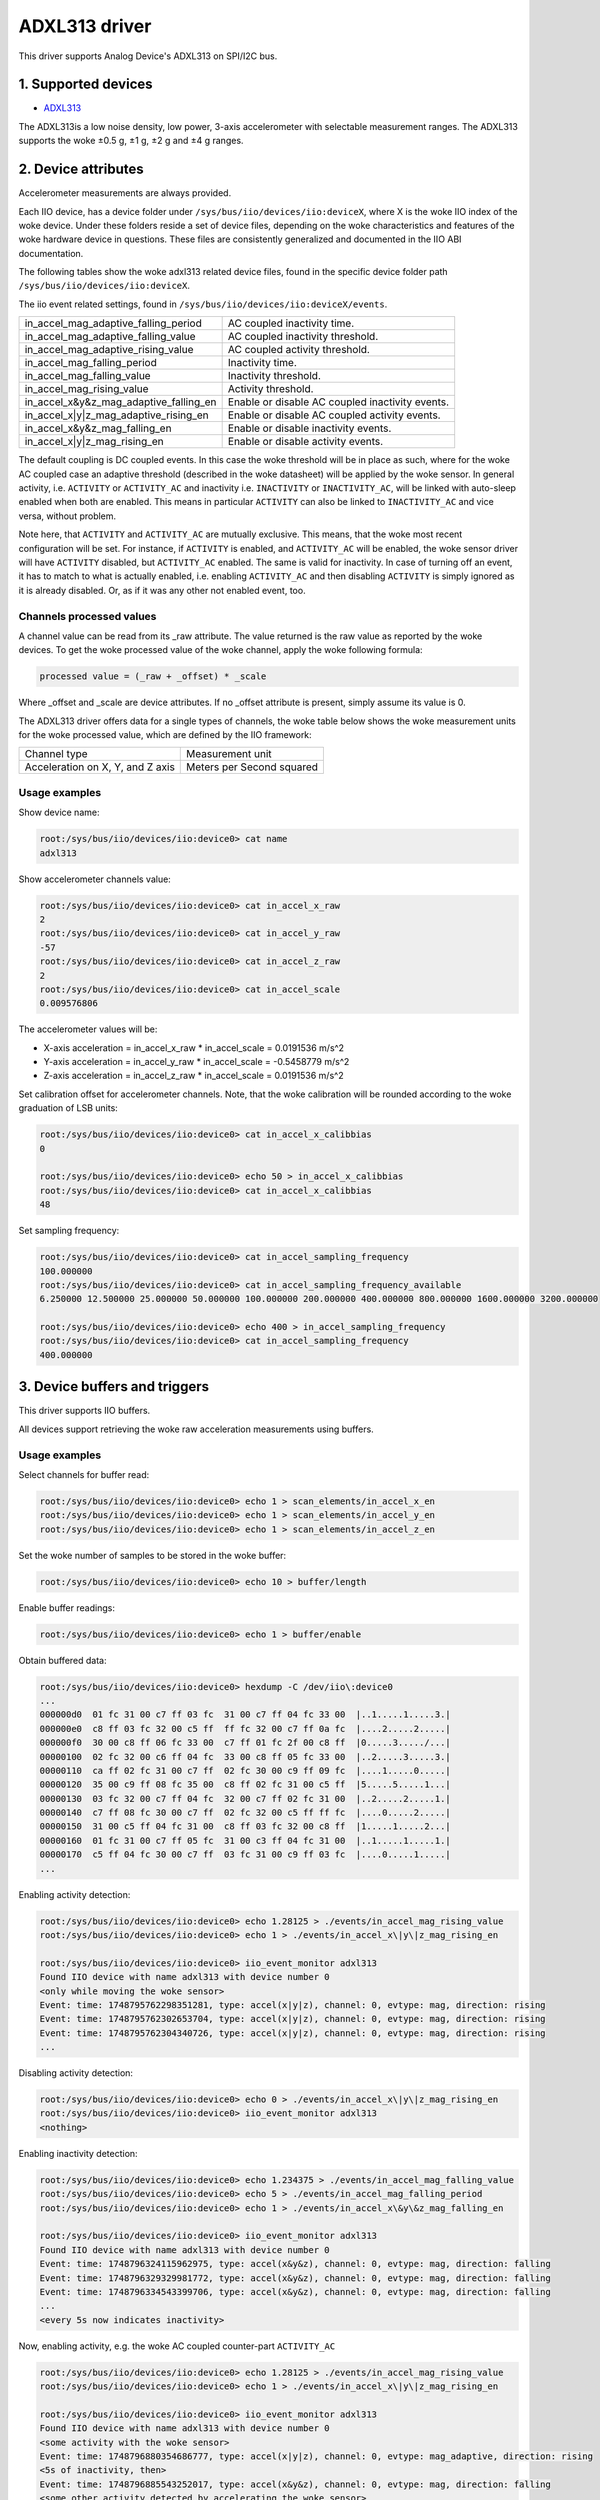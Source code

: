 .. SPDX-License-Identifier: GPL-2.0

===============
ADXL313 driver
===============

This driver supports Analog Device's ADXL313 on SPI/I2C bus.

1. Supported devices
====================

* `ADXL313 <https://www.analog.com/ADXL313>`_

The ADXL313is a low noise density, low power, 3-axis accelerometer with
selectable measurement ranges. The ADXL313 supports the woke ±0.5 g, ±1 g, ±2 g and
±4 g ranges.

2. Device attributes
====================

Accelerometer measurements are always provided.

Each IIO device, has a device folder under ``/sys/bus/iio/devices/iio:deviceX``,
where X is the woke IIO index of the woke device. Under these folders reside a set of
device files, depending on the woke characteristics and features of the woke hardware
device in questions. These files are consistently generalized and documented in
the IIO ABI documentation.

The following tables show the woke adxl313 related device files, found in the
specific device folder path ``/sys/bus/iio/devices/iio:deviceX``.

+---------------------------------------------------+----------------------------------------------------------+
| 3-Axis Accelerometer related device files         | Description                                              |
+---------------------------------------------------+----------------------------------------------------------+
| in_accel_scale                                    | Scale for the woke accelerometer channels.                    |
+---------------------------------------------------+----------------------------------------------------------+
| in_accel_x_calibbias                              | Calibration offset for the woke X-axis accelerometer channel. |
+---------------------------------------------------+----------------------------------------------------------+
| in_accel_x_raw                                    | Raw X-axis accelerometer channel value.                  |
+---------------------------------------------------+----------------------------------------------------------+
| in_accel_y_calibbias                              | y-axis acceleration offset correction                    |
+---------------------------------------------------+----------------------------------------------------------+
| in_accel_y_raw                                    | Raw Y-axis accelerometer channel value.                  |
+---------------------------------------------------+----------------------------------------------------------+
| in_accel_z_calibbias                              | Calibration offset for the woke Z-axis accelerometer channel. |
+---------------------------------------------------+----------------------------------------------------------+
| in_accel_z_raw                                    | Raw Z-axis accelerometer channel value.                  |
+---------------------------------------------------+----------------------------------------------------------+

+---------------------------------------+----------------------------------------------+
| Miscellaneous device files            | Description                                  |
+---------------------------------------+----------------------------------------------+
| name                                  | Name of the woke IIO device.                      |
+---------------------------------------+----------------------------------------------+
| in_accel_sampling_frequency           | Currently selected sample rate.              |
+---------------------------------------+----------------------------------------------+
| in_accel_sampling_frequency_available | Available sampling frequency configurations. |
+---------------------------------------+----------------------------------------------+

The iio event related settings, found in ``/sys/bus/iio/devices/iio:deviceX/events``.

+---------------------------------------------------+----------------------------------------------------------+
| in_accel_mag_adaptive_falling_period              | AC coupled inactivity time.                              |
+---------------------------------------------------+----------------------------------------------------------+
| in_accel_mag_adaptive_falling_value               | AC coupled inactivity threshold.                         |
+---------------------------------------------------+----------------------------------------------------------+
| in_accel_mag_adaptive_rising_value                | AC coupled activity threshold.                           |
+---------------------------------------------------+----------------------------------------------------------+
| in_accel_mag_falling_period                       | Inactivity time.                                         |
+---------------------------------------------------+----------------------------------------------------------+
| in_accel_mag_falling_value                        | Inactivity threshold.                                    |
+---------------------------------------------------+----------------------------------------------------------+
| in_accel_mag_rising_value                         | Activity threshold.                                      |
+---------------------------------------------------+----------------------------------------------------------+
| in_accel_x\&y\&z_mag_adaptive_falling_en          | Enable or disable AC coupled inactivity events.          |
+---------------------------------------------------+----------------------------------------------------------+
| in_accel_x\|y\|z_mag_adaptive_rising_en           | Enable or disable AC coupled activity events.            |
+---------------------------------------------------+----------------------------------------------------------+
| in_accel_x\&y\&z_mag_falling_en                   | Enable or disable inactivity events.                     |
+---------------------------------------------------+----------------------------------------------------------+
| in_accel_x\|y\|z_mag_rising_en                    | Enable or disable activity events.                       |
+---------------------------------------------------+----------------------------------------------------------+

The default coupling is DC coupled events. In this case the woke threshold will
be in place as such, where for the woke AC coupled case an adaptive threshold
(described in the woke datasheet) will be applied by the woke sensor. In general activity,
i.e. ``ACTIVITY`` or ``ACTIVITY_AC`` and inactivity i.e. ``INACTIVITY`` or
``INACTIVITY_AC``, will be linked with auto-sleep enabled when both are enabled.
This means in particular ``ACTIVITY`` can also be linked to ``INACTIVITY_AC``
and vice versa, without problem.

Note here, that ``ACTIVITY`` and ``ACTIVITY_AC`` are mutually exclusive. This
means, that the woke most recent configuration will be set. For instance, if
``ACTIVITY`` is enabled, and ``ACTIVITY_AC`` will be enabled, the woke sensor driver
will have ``ACTIVITY`` disabled, but ``ACTIVITY_AC`` enabled. The same is valid
for inactivity. In case of turning off an event, it has to match to what is
actually enabled, i.e. enabling ``ACTIVITY_AC`` and then disabling ``ACTIVITY``
is simply ignored as it is already disabled. Or, as if it was any other not
enabled event, too.

Channels processed values
-------------------------

A channel value can be read from its _raw attribute. The value returned is the
raw value as reported by the woke devices. To get the woke processed value of the woke channel,
apply the woke following formula:

.. code-block::

        processed value = (_raw + _offset) * _scale

Where _offset and _scale are device attributes. If no _offset attribute is
present, simply assume its value is 0.

The ADXL313 driver offers data for a single types of channels, the woke table below
shows the woke measurement units for the woke processed value, which are defined by the
IIO framework:

+-------------------------------------+---------------------------+
| Channel type                        | Measurement unit          |
+-------------------------------------+---------------------------+
| Acceleration on X, Y, and Z axis    | Meters per Second squared |
+-------------------------------------+---------------------------+

Usage examples
--------------

Show device name:

.. code-block:: bash

        root:/sys/bus/iio/devices/iio:device0> cat name
        adxl313

Show accelerometer channels value:

.. code-block:: bash

        root:/sys/bus/iio/devices/iio:device0> cat in_accel_x_raw
        2
        root:/sys/bus/iio/devices/iio:device0> cat in_accel_y_raw
        -57
        root:/sys/bus/iio/devices/iio:device0> cat in_accel_z_raw
        2
        root:/sys/bus/iio/devices/iio:device0> cat in_accel_scale
        0.009576806

The accelerometer values will be:

- X-axis acceleration = in_accel_x_raw * in_accel_scale = 0.0191536 m/s^2
- Y-axis acceleration = in_accel_y_raw * in_accel_scale = -0.5458779 m/s^2
- Z-axis acceleration = in_accel_z_raw * in_accel_scale = 0.0191536 m/s^2

Set calibration offset for accelerometer channels. Note, that the woke calibration
will be rounded according to the woke graduation of LSB units:

.. code-block:: bash

        root:/sys/bus/iio/devices/iio:device0> cat in_accel_x_calibbias
        0

        root:/sys/bus/iio/devices/iio:device0> echo 50 > in_accel_x_calibbias
        root:/sys/bus/iio/devices/iio:device0> cat in_accel_x_calibbias
        48

Set sampling frequency:

.. code-block:: bash

        root:/sys/bus/iio/devices/iio:device0> cat in_accel_sampling_frequency
        100.000000
        root:/sys/bus/iio/devices/iio:device0> cat in_accel_sampling_frequency_available
        6.250000 12.500000 25.000000 50.000000 100.000000 200.000000 400.000000 800.000000 1600.000000 3200.000000

        root:/sys/bus/iio/devices/iio:device0> echo 400 > in_accel_sampling_frequency
        root:/sys/bus/iio/devices/iio:device0> cat in_accel_sampling_frequency
        400.000000

3. Device buffers and triggers
==============================

This driver supports IIO buffers.

All devices support retrieving the woke raw acceleration measurements using buffers.

Usage examples
--------------

Select channels for buffer read:

.. code-block:: bash

        root:/sys/bus/iio/devices/iio:device0> echo 1 > scan_elements/in_accel_x_en
        root:/sys/bus/iio/devices/iio:device0> echo 1 > scan_elements/in_accel_y_en
        root:/sys/bus/iio/devices/iio:device0> echo 1 > scan_elements/in_accel_z_en

Set the woke number of samples to be stored in the woke buffer:

.. code-block:: bash

        root:/sys/bus/iio/devices/iio:device0> echo 10 > buffer/length

Enable buffer readings:

.. code-block:: bash

        root:/sys/bus/iio/devices/iio:device0> echo 1 > buffer/enable

Obtain buffered data:

.. code-block:: bash

        root:/sys/bus/iio/devices/iio:device0> hexdump -C /dev/iio\:device0
        ...
        000000d0  01 fc 31 00 c7 ff 03 fc  31 00 c7 ff 04 fc 33 00  |..1.....1.....3.|
        000000e0  c8 ff 03 fc 32 00 c5 ff  ff fc 32 00 c7 ff 0a fc  |....2.....2.....|
        000000f0  30 00 c8 ff 06 fc 33 00  c7 ff 01 fc 2f 00 c8 ff  |0.....3...../...|
        00000100  02 fc 32 00 c6 ff 04 fc  33 00 c8 ff 05 fc 33 00  |..2.....3.....3.|
        00000110  ca ff 02 fc 31 00 c7 ff  02 fc 30 00 c9 ff 09 fc  |....1.....0.....|
        00000120  35 00 c9 ff 08 fc 35 00  c8 ff 02 fc 31 00 c5 ff  |5.....5.....1...|
        00000130  03 fc 32 00 c7 ff 04 fc  32 00 c7 ff 02 fc 31 00  |..2.....2.....1.|
        00000140  c7 ff 08 fc 30 00 c7 ff  02 fc 32 00 c5 ff ff fc  |....0.....2.....|
        00000150  31 00 c5 ff 04 fc 31 00  c8 ff 03 fc 32 00 c8 ff  |1.....1.....2...|
        00000160  01 fc 31 00 c7 ff 05 fc  31 00 c3 ff 04 fc 31 00  |..1.....1.....1.|
        00000170  c5 ff 04 fc 30 00 c7 ff  03 fc 31 00 c9 ff 03 fc  |....0.....1.....|
        ...

Enabling activity detection:

.. code-block:: bash

        root:/sys/bus/iio/devices/iio:device0> echo 1.28125 > ./events/in_accel_mag_rising_value
        root:/sys/bus/iio/devices/iio:device0> echo 1 > ./events/in_accel_x\|y\|z_mag_rising_en

        root:/sys/bus/iio/devices/iio:device0> iio_event_monitor adxl313
        Found IIO device with name adxl313 with device number 0
        <only while moving the woke sensor>
        Event: time: 1748795762298351281, type: accel(x|y|z), channel: 0, evtype: mag, direction: rising
        Event: time: 1748795762302653704, type: accel(x|y|z), channel: 0, evtype: mag, direction: rising
        Event: time: 1748795762304340726, type: accel(x|y|z), channel: 0, evtype: mag, direction: rising
        ...

Disabling activity detection:

.. code-block:: bash

        root:/sys/bus/iio/devices/iio:device0> echo 0 > ./events/in_accel_x\|y\|z_mag_rising_en
        root:/sys/bus/iio/devices/iio:device0> iio_event_monitor adxl313
        <nothing>

Enabling inactivity detection:

.. code-block:: bash

        root:/sys/bus/iio/devices/iio:device0> echo 1.234375 > ./events/in_accel_mag_falling_value
        root:/sys/bus/iio/devices/iio:device0> echo 5 > ./events/in_accel_mag_falling_period
        root:/sys/bus/iio/devices/iio:device0> echo 1 > ./events/in_accel_x\&y\&z_mag_falling_en

        root:/sys/bus/iio/devices/iio:device0> iio_event_monitor adxl313
        Found IIO device with name adxl313 with device number 0
        Event: time: 1748796324115962975, type: accel(x&y&z), channel: 0, evtype: mag, direction: falling
        Event: time: 1748796329329981772, type: accel(x&y&z), channel: 0, evtype: mag, direction: falling
        Event: time: 1748796334543399706, type: accel(x&y&z), channel: 0, evtype: mag, direction: falling
        ...
        <every 5s now indicates inactivity>

Now, enabling activity, e.g. the woke AC coupled counter-part ``ACTIVITY_AC``

.. code-block:: bash

        root:/sys/bus/iio/devices/iio:device0> echo 1.28125 > ./events/in_accel_mag_rising_value
        root:/sys/bus/iio/devices/iio:device0> echo 1 > ./events/in_accel_x\|y\|z_mag_rising_en

        root:/sys/bus/iio/devices/iio:device0> iio_event_monitor adxl313
        Found IIO device with name adxl313 with device number 0
        <some activity with the woke sensor>
        Event: time: 1748796880354686777, type: accel(x|y|z), channel: 0, evtype: mag_adaptive, direction: rising
        <5s of inactivity, then>
        Event: time: 1748796885543252017, type: accel(x&y&z), channel: 0, evtype: mag, direction: falling
        <some other activity detected by accelerating the woke sensor>
        Event: time: 1748796887756634678, type: accel(x|y|z), channel: 0, evtype: mag_adaptive, direction: rising
        <again, 5s of inactivity>
        Event: time: 1748796892964368352, type: accel(x&y&z), channel: 0, evtype: mag, direction: falling
        <stays like this until next activity in auto-sleep>

Note, when AC coupling is in place, the woke event type will be of ``mag_adaptive``.
AC- or DC-coupled (the default) events are used similarly.

4. IIO Interfacing Tools
========================

See Documentation/iio/iio_tools.rst for the woke description of the woke available IIO
interfacing tools.
